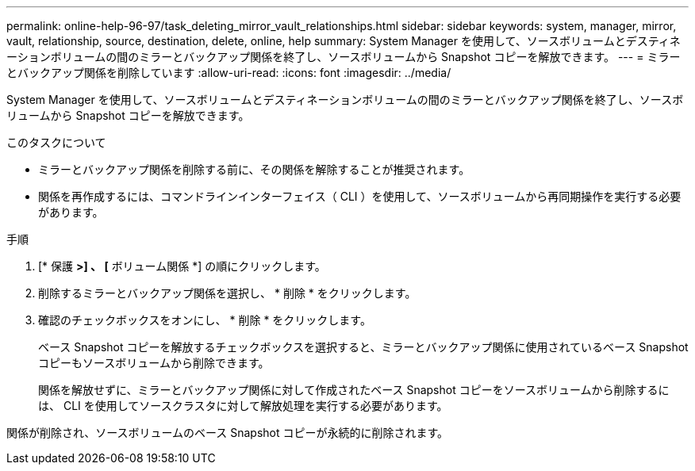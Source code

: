 ---
permalink: online-help-96-97/task_deleting_mirror_vault_relationships.html 
sidebar: sidebar 
keywords: system, manager, mirror, vault, relationship, source, destination, delete, online, help 
summary: System Manager を使用して、ソースボリュームとデスティネーションボリュームの間のミラーとバックアップ関係を終了し、ソースボリュームから Snapshot コピーを解放できます。 
---
= ミラーとバックアップ関係を削除しています
:allow-uri-read: 
:icons: font
:imagesdir: ../media/


[role="lead"]
System Manager を使用して、ソースボリュームとデスティネーションボリュームの間のミラーとバックアップ関係を終了し、ソースボリュームから Snapshot コピーを解放できます。

.このタスクについて
* ミラーとバックアップ関係を削除する前に、その関係を解除することが推奨されます。
* 関係を再作成するには、コマンドラインインターフェイス（ CLI ）を使用して、ソースボリュームから再同期操作を実行する必要があります。


.手順
. [* 保護 *>] 、 [* ボリューム関係 *] の順にクリックします。
. 削除するミラーとバックアップ関係を選択し、 * 削除 * をクリックします。
. 確認のチェックボックスをオンにし、 * 削除 * をクリックします。
+
ベース Snapshot コピーを解放するチェックボックスを選択すると、ミラーとバックアップ関係に使用されているベース Snapshot コピーもソースボリュームから削除できます。

+
関係を解放せずに、ミラーとバックアップ関係に対して作成されたベース Snapshot コピーをソースボリュームから削除するには、 CLI を使用してソースクラスタに対して解放処理を実行する必要があります。



関係が削除され、ソースボリュームのベース Snapshot コピーが永続的に削除されます。
